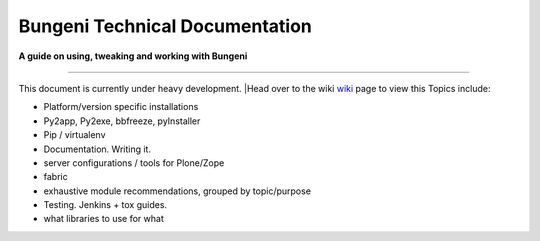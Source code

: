 Bungeni Technical Documentation
================================

**A guide on using, tweaking and working with Bungeni**

-----------

This document is currently under heavy development.
|Head over to the wiki `wiki <https://github.com/bungeni/bungeni-docs/wiki/>`_ page to view this
Topics include:

- Platform/version specific installations
- Py2app, Py2exe, bbfreeze, pyInstaller
- Pip / virtualenv
- Documentation. Writing it.
- server configurations / tools for Plone/Zope
- fabric
- exhaustive module recommendations, grouped by topic/purpose
- Testing. Jenkins + tox guides.
- what libraries to use for what


